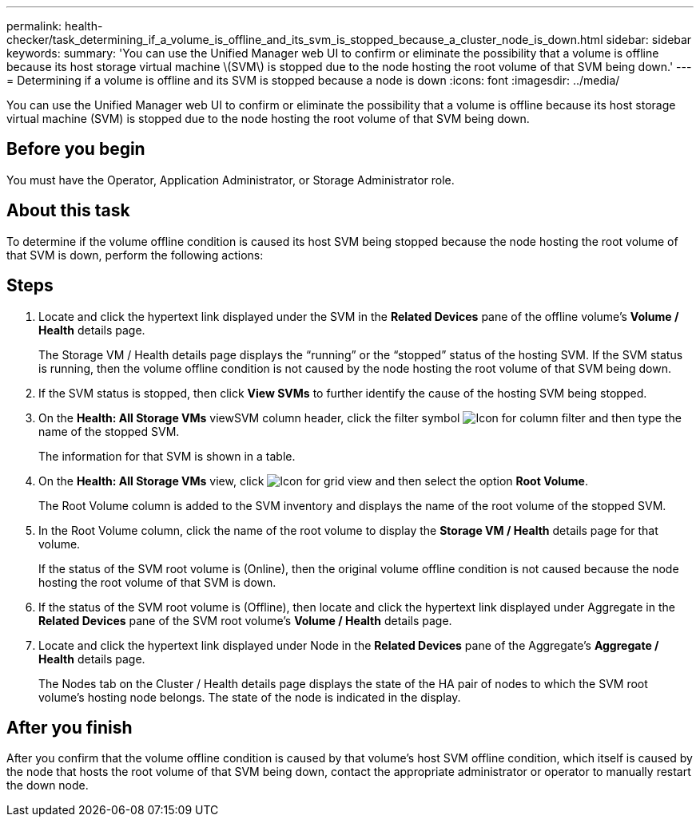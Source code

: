 ---
permalink: health-checker/task_determining_if_a_volume_is_offline_and_its_svm_is_stopped_because_a_cluster_node_is_down.html
sidebar: sidebar
keywords: 
summary: 'You can use the Unified Manager web UI to confirm or eliminate the possibility that a volume is offline because its host storage virtual machine \(SVM\) is stopped due to the node hosting the root volume of that SVM being down.'
---
= Determining if a volume is offline and its SVM is stopped because a node is down
:icons: font
:imagesdir: ../media/

[.lead]
You can use the Unified Manager web UI to confirm or eliminate the possibility that a volume is offline because its host storage virtual machine (SVM) is stopped due to the node hosting the root volume of that SVM being down.

== Before you begin

You must have the Operator, Application Administrator, or Storage Administrator role.

== About this task

To determine if the volume offline condition is caused its host SVM being stopped because the node hosting the root volume of that SVM is down, perform the following actions:

== Steps

. Locate and click the hypertext link displayed under the SVM in the *Related Devices* pane of the offline volume's *Volume / Health* details page.
+
The Storage VM / Health details page displays the "`running`" or the "`stopped`" status of the hosting SVM. If the SVM status is running, then the volume offline condition is not caused by the node hosting the root volume of that SVM being down.

. If the SVM status is stopped, then click *View SVMs* to further identify the cause of the hosting SVM being stopped.
. On the *Health: All Storage VMs* viewSVM column header, click the filter symbol image:../media/filtericon_um60.png[Icon for column filter] and then type the name of the stopped SVM.
+
The information for that SVM is shown in a table.

. On the *Health: All Storage VMs* view, click image:../media/gridviewicon.gif[Icon for grid view] and then select the option *Root Volume*.
+
The Root Volume column is added to the SVM inventory and displays the name of the root volume of the stopped SVM.

. In the Root Volume column, click the name of the root volume to display the *Storage VM / Health* details page for that volume.
+
If the status of the SVM root volume is (Online), then the original volume offline condition is not caused because the node hosting the root volume of that SVM is down.

. If the status of the SVM root volume is (Offline), then locate and click the hypertext link displayed under Aggregate in the *Related Devices* pane of the SVM root volume's *Volume / Health* details page.
. Locate and click the hypertext link displayed under Node in the *Related Devices* pane of the Aggregate's *Aggregate / Health* details page.
+
The Nodes tab on the Cluster / Health details page displays the state of the HA pair of nodes to which the SVM root volume's hosting node belongs. The state of the node is indicated in the display.

== After you finish

After you confirm that the volume offline condition is caused by that volume's host SVM offline condition, which itself is caused by the node that hosts the root volume of that SVM being down, contact the appropriate administrator or operator to manually restart the down node.
